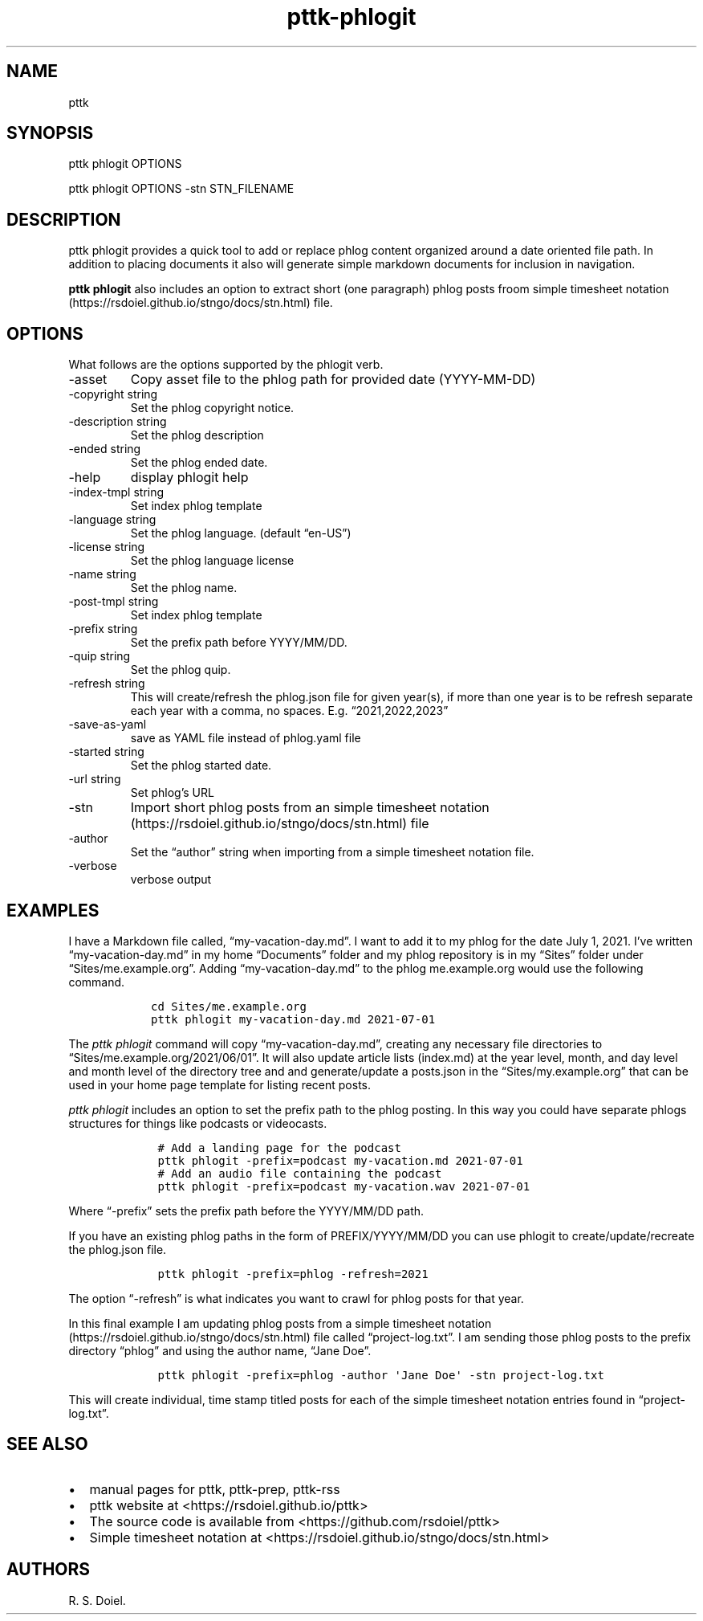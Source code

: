 .\" Automatically generated by Pandoc 2.19.2
.\"
.\" Define V font for inline verbatim, using C font in formats
.\" that render this, and otherwise B font.
.ie "\f[CB]x\f[]"x" \{\
. ftr V B
. ftr VI BI
. ftr VB B
. ftr VBI BI
.\}
.el \{\
. ftr V CR
. ftr VI CI
. ftr VB CB
. ftr VBI CBI
.\}
.TH "pttk-phlogit" "1" "August 14, 2022" "pttk-phlogit user manual" ""
.hy
.SH NAME
.PP
pttk
.SH SYNOPSIS
.PP
pttk phlogit OPTIONS
.PP
pttk phlogit OPTIONS -stn STN_FILENAME
.SH DESCRIPTION
.PP
pttk phlogit provides a quick tool to add or replace phlog content
organized around a date oriented file path.
In addition to placing documents it also will generate simple markdown
documents for inclusion in navigation.
.PP
\f[B]pttk phlogit\f[R] also includes an option to extract short (one
paragraph) phlog posts froom simple timesheet
notation (https://rsdoiel.github.io/stngo/docs/stn.html) file.
.SH OPTIONS
.PP
What follows are the options supported by the phlogit verb.
.TP
-asset
Copy asset file to the phlog path for provided date (YYYY-MM-DD)
.TP
-copyright string
Set the phlog copyright notice.
.TP
-description string
Set the phlog description
.TP
-ended string
Set the phlog ended date.
.TP
-help
display phlogit help
.TP
-index-tmpl string
Set index phlog template
.TP
-language string
Set the phlog language.
(default \[lq]en-US\[rq])
.TP
-license string
Set the phlog language license
.TP
-name string
Set the phlog name.
.TP
-post-tmpl string
Set index phlog template
.TP
-prefix string
Set the prefix path before YYYY/MM/DD.
.TP
-quip string
Set the phlog quip.
.TP
-refresh string
This will create/refresh the phlog.json file for given year(s), if more
than one year is to be refresh separate each year with a comma, no
spaces.
E.g.
\[lq]2021,2022,2023\[rq]
.TP
-save-as-yaml
save as YAML file instead of phlog.yaml file
.TP
-started string
Set the phlog started date.
.TP
-url string
Set phlog\[cq]s URL
.TP
-stn
Import short phlog posts from an simple timesheet
notation (https://rsdoiel.github.io/stngo/docs/stn.html) file
.TP
-author
Set the \[lq]author\[rq] string when importing from a simple timesheet
notation file.
.TP
-verbose
verbose output
.SH EXAMPLES
.PP
I have a Markdown file called, \[lq]my-vacation-day.md\[rq].
I want to add it to my phlog for the date July 1, 2021.
I\[cq]ve written \[lq]my-vacation-day.md\[rq] in my home
\[lq]Documents\[rq] folder and my phlog repository is in my
\[lq]Sites\[rq] folder under \[lq]Sites/me.example.org\[rq].
Adding \[lq]my-vacation-day.md\[rq] to the phlog me.example.org would
use the following command.
.IP
.nf
\f[C]
   cd Sites/me.example.org
   pttk phlogit my-vacation-day.md 2021-07-01
\f[R]
.fi
.PP
The \f[I]pttk phlogit\f[R] command will copy
\[lq]my-vacation-day.md\[rq], creating any necessary file directories to
\[lq]Sites/me.example.org/2021/06/01\[rq].
It will also update article lists (index.md) at the year level, month,
and day level and month level of the directory tree and and
generate/update a posts.json in the \[lq]Sites/my.example.org\[rq] that
can be used in your home page template for listing recent posts.
.PP
\f[I]pttk phlogit\f[R] includes an option to set the prefix path to the
phlog posting.
In this way you could have separate phlogs structures for things like
podcasts or videocasts.
.IP
.nf
\f[C]
    # Add a landing page for the podcast
    pttk phlogit -prefix=podcast my-vacation.md 2021-07-01
    # Add an audio file containing the podcast
    pttk phlogit -prefix=podcast my-vacation.wav 2021-07-01
\f[R]
.fi
.PP
Where \[lq]-prefix\[rq] sets the prefix path before the YYYY/MM/DD path.
.PP
If you have an existing phlog paths in the form of PREFIX/YYYY/MM/DD you
can use phlogit to create/update/recreate the phlog.json file.
.IP
.nf
\f[C]
    pttk phlogit -prefix=phlog -refresh=2021
\f[R]
.fi
.PP
The option \[lq]-refresh\[rq] is what indicates you want to crawl for
phlog posts for that year.
.PP
In this final example I am updating phlog posts from a simple timesheet
notation (https://rsdoiel.github.io/stngo/docs/stn.html) file called
\[lq]project-log.txt\[rq].
I am sending those phlog posts to the prefix directory \[lq]phlog\[rq]
and using the author name, \[lq]Jane Doe\[rq].
.IP
.nf
\f[C]
    pttk phlogit -prefix=phlog -author \[aq]Jane Doe\[aq] -stn project-log.txt
\f[R]
.fi
.PP
This will create individual, time stamp titled posts for each of the
simple timesheet notation entries found in \[lq]project-log.txt\[rq].
.SH SEE ALSO
.IP \[bu] 2
manual pages for pttk, pttk-prep, pttk-rss
.IP \[bu] 2
pttk website at <https://rsdoiel.github.io/pttk>
.IP \[bu] 2
The source code is available from <https://github.com/rsdoiel/pttk>
.IP \[bu] 2
Simple timesheet notation at
<https://rsdoiel.github.io/stngo/docs/stn.html>
.SH AUTHORS
R. S. Doiel.
